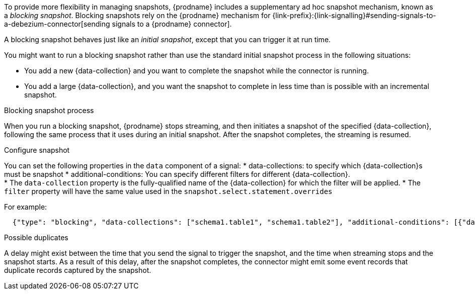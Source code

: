 To provide more flexibility in managing snapshots, {prodname} includes a supplementary ad hoc snapshot mechanism, known as a _blocking snapshot_.
Blocking snapshots rely on the {prodname} mechanism for {link-prefix}:{link-signalling}#sending-signals-to-a-debezium-connector[sending signals to a {prodname} connector].

A blocking snapshot behaves just like an _initial snapshot_, except that you can trigger it at run time.

You might want to run a blocking snapshot rather than use the standard initial snapshot process in the following situations:

* You add a new {data-collection} and you want to complete the snapshot while the connector is running.
* You add a large {data-collection}, and you want the snapshot to complete in less time than is possible with an incremental snapshot.

.Blocking snapshot process
When you run a blocking snapshot, {prodname} stops streaming, and then initiates a snapshot of the specified {data-collection}, following the same process that it uses during an initial snapshot.
After the snapshot completes, the streaming is resumed.

.Configure snapshot

You can set the following properties in the `data` component of a signal:
 * data-collections: to specify which {data-collection}s must be snapshot
 * additional-conditions: You can specify different filters for different {data-collection}. +
    * The `data-collection` property is the fully-qualified name of the {data-collection} for which the filter will be applied.
    * The `filter` property will have the same value used in the  `snapshot.select.statement.overrides`

For example:
[source,json]
----
  {"type": "blocking", "data-collections": ["schema1.table1", "schema1.table2"], "additional-conditions": [{"data-collection": "schema1.table1", "filter": "SELECT * FROM [schema1].[table1] WHERE column1 = 0 ORDER BY column2 DESC"}, {"data-collection": "schema1.table2", "filter": "SELECT * FROM [schema1].[table2] WHERE column2 > 0"}]}
----

.Possible duplicates
A delay might exist between the time that you send the signal to trigger the snapshot, and the time when streaming stops and the snapshot starts.
As a result of this delay, after the snapshot completes, the connector might emit some event records that duplicate records captured by the snapshot.

